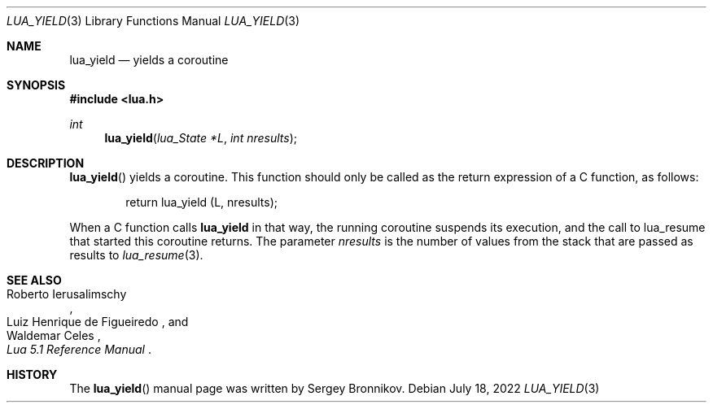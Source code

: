 .Dd $Mdocdate: July 18 2022 $
.Dt LUA_YIELD 3
.Os
.Sh NAME
.Nm lua_yield
.Nd yields a coroutine
.Sh SYNOPSIS
.In lua.h
.Ft int
.Fn lua_yield "lua_State *L" "int nresults"
.Sh DESCRIPTION
.Fn lua_yield
yields a coroutine.
This function should only be called as the return expression of a C function,
as follows:
.Pp
.Bd -literal -offset indent -compact
return lua_yield (L, nresults);
.Ed
.Pp
When a C function calls
.Nm lua_yield
in that way, the running coroutine suspends its execution, and the call to
lua_resume that started this coroutine returns.
The parameter
.Fa nresults
is the number of values from the stack that are passed as results to
.Xr lua_resume 3 .
.Sh SEE ALSO
.Rs
.%A Roberto Ierusalimschy
.%A Luiz Henrique de Figueiredo
.%A Waldemar Celes
.%T Lua 5.1 Reference Manual
.Re
.Sh HISTORY
The
.Fn lua_yield
manual page was written by Sergey Bronnikov.
